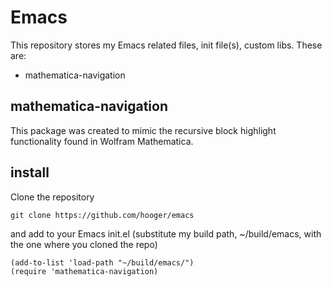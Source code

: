 * Emacs
This repository stores my Emacs related files, init file(s), custom libs.
These are:
- mathematica-navigation

** mathematica-navigation
This package was created to mimic the recursive block highlight functionality found in Wolfram Mathematica.

** install
Clone the repository
#+BEGIN_SRC shell
git clone https://github.com/hooger/emacs
#+END_SRC
and add to your Emacs init.el (substitute my build path, ~/build/emacs, with the one where you cloned the repo)
#+BEGIN_SRC 
(add-to-list 'load-path "~/build/emacs/")
(require 'mathematica-navigation)
#+END_SRC

